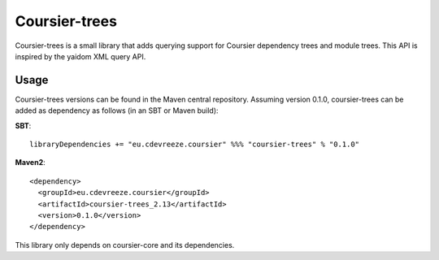 ==============
Coursier-trees
==============


Coursier-trees is a small library that adds querying support for Coursier dependency trees and module trees.
This API is inspired by the yaidom XML query API.

Usage
=====

Coursier-trees versions can be found in the Maven central repository. Assuming version 0.1.0, coursier-trees can be added as
dependency as follows (in an SBT or Maven build):

**SBT**::

    libraryDependencies += "eu.cdevreeze.coursier" %%% "coursier-trees" % "0.1.0"

**Maven2**::

    <dependency>
      <groupId>eu.cdevreeze.coursier</groupId>
      <artifactId>coursier-trees_2.13</artifactId>
      <version>0.1.0</version>
    </dependency>

This library only depends on coursier-core and its dependencies.

